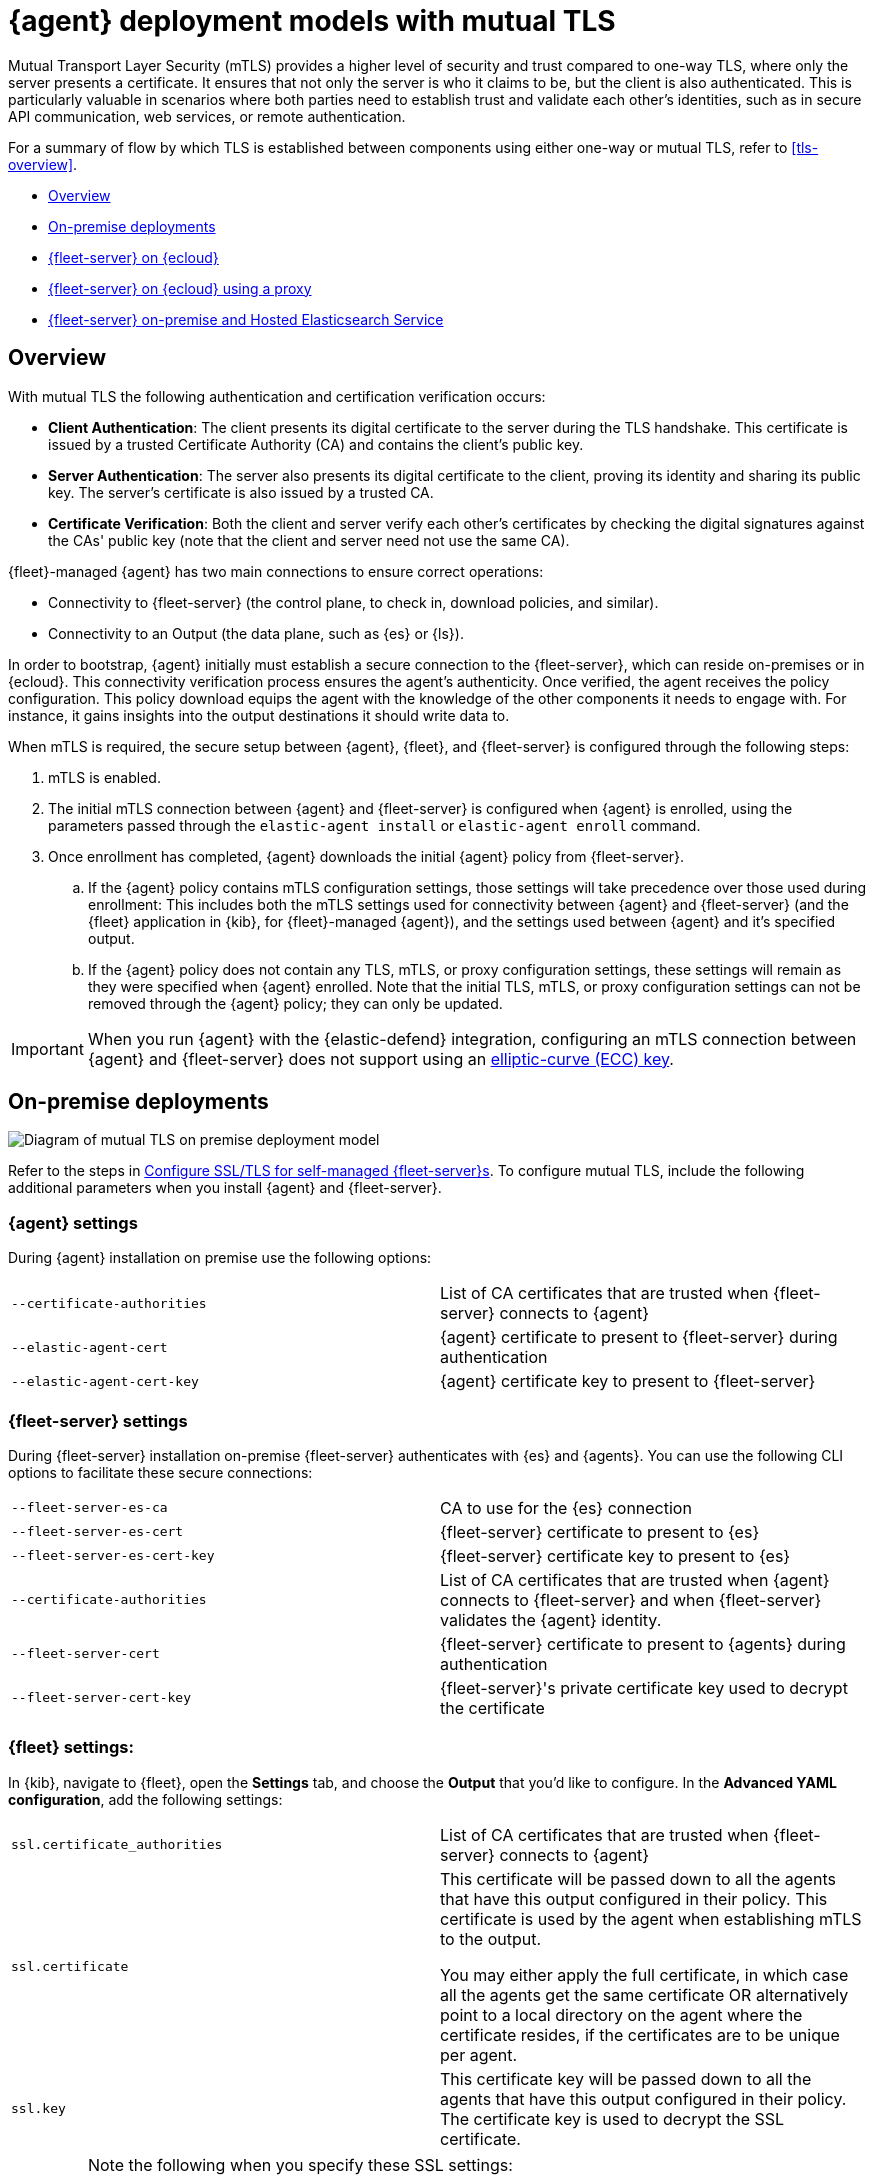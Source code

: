 [[mutual-tls]]
= {agent} deployment models with mutual TLS

Mutual Transport Layer Security (mTLS) provides a higher level of security and trust compared to one-way TLS, where only the server presents a certificate. It ensures that not only the server is who it claims to be, but the client is also authenticated. This is particularly valuable in scenarios where both parties need to establish trust and validate each other's identities, such as in secure API communication, web services, or remote authentication.

For a summary of flow by which TLS is established between components using either one-way or mutual TLS, refer to <<tls-overview>>.

* <<mutual-tls-overview>>
* <<mutual-tls-on-premise>>
* <<mutual-tls-cloud>>
* <<mutual-tls-cloud-proxy>>
* <<mutual-tls-on-premise-hosted-es>>


//[source,shell]
//----
//example
//----

//image::images/fleet-server-certs.png[Screen capture of a folder called fleet-server that contains two files: fleet-server.crt and fleet-server.key]

[discrete]
[[mutual-tls-overview]]
== Overview

With mutual TLS the following authentication and certification verification occurs:

* **Client Authentication**: The client presents its digital certificate to the server during the TLS handshake. This certificate is issued by a trusted Certificate Authority (CA) and contains the client's public key.
* **Server Authentication**: The server also presents its digital certificate to the client, proving its identity and sharing its public key. The server's certificate is also issued by a trusted CA.
* **Certificate Verification**: Both the client and server verify each other's certificates by checking the digital signatures against the CAs' public key (note that the client and server need not use the same CA).

{fleet}-managed {agent} has two main connections to ensure correct operations:

* Connectivity to {fleet-server} (the control plane, to check in, download policies, and similar).
* Connectivity to an Output (the data plane, such as {es} or {ls}).

In order to bootstrap, {agent} initially must establish a secure connection to the {fleet-server}, which can reside on-premises or in {ecloud}. This connectivity verification process ensures the agent's authenticity. Once verified, the agent receives the policy configuration. This policy download equips the agent with the knowledge of the other components it needs to engage with. For instance, it gains insights into the output destinations it should write data to.

//If mutual TLS (mTLS) is a requirement, {agent} must first establish an mTLS connection with {fleet-server}, with both client and server exchanging certificates and validating one another. Once the policy configuration is in place, it possesses the necessary details to establish an mTLS connection with the specific output it's configured to use. In the case of {fleet}-managed {agents}, certificates and certificate authorities essential for client-server authentication are configured through the {fleet} application in the {kib} user interface. As previously mentioned, the initial step involves establishing connectivity between {agent} and the {fleet-server}, allowing the subsequent configuration to take effect.

//To facilitate the bootstrapping process and enable {agent} to establish an mTLS connection with {fleet-server}, all certificates and certificate authorities are configured using command-line parameters during the agent installation. Once the mTLS connection between {agent} and the {fleet-server} is established, the policy configuration enables the establishment of the mTLS connection between {agent} and the designated output as well.

When mTLS is required, the secure setup between {agent}, {fleet}, and {fleet-server} is configured through the following steps:

. mTLS is enabled.
. The initial mTLS connection between {agent} and {fleet-server} is configured when {agent} is enrolled, using the parameters passed through the `elastic-agent install` or `elastic-agent enroll` command.
. Once enrollment has completed, {agent} downloads the initial {agent} policy from {fleet-server}.
.. If the {agent} policy contains mTLS configuration settings, those settings will take precedence over those used during enrollment: This includes both the mTLS settings used for connectivity between {agent} and {fleet-server} (and the {fleet} application in {kib}, for {fleet}-managed {agent}), and the settings used between {agent} and it's specified output.
.. If the {agent} policy does not contain any TLS, mTLS, or proxy configuration settings, these settings will remain as they were specified when {agent} enrolled. Note that the initial TLS, mTLS, or proxy configuration settings can not be removed through the {agent} policy; they can only be updated.

IMPORTANT: When you run {agent} with the {elastic-defend} integration, configuring an mTLS connection between {agent} and {fleet-server} does not support using an link:https://en.wikipedia.org/wiki/Elliptic-curve_cryptography[elliptic-curve (ECC) key].

[discrete]
[[mutual-tls-on-premise]]
== On-premise deployments

image::images/mutual-tls-on-prem.png[Diagram of mutual TLS on premise deployment model]

Refer to the steps in <<secure-connections,Configure SSL/TLS for self-managed {fleet-server}s>>. To configure mutual TLS, include the following additional parameters when you install {agent} and {fleet-server}.

[discrete]
=== {agent} settings
During {agent} installation on premise use the following options:

[cols="1,1"]
|===
|`--certificate-authorities`
|List of CA certificates that are trusted when {fleet-server} connects to {agent} 

|`--elastic-agent-cert`
|{agent} certificate to present to {fleet-server} during authentication

|`--elastic-agent-cert-key`
|{agent} certificate key to present to {fleet-server}
|===

[discrete]
=== {fleet-server} settings
During {fleet-server} installation on-premise {fleet-server} authenticates with {es} and {agents}. You can use the following CLI options to facilitate these secure connections:

[cols="1,1"]
|===
|`--fleet-server-es-ca`
|CA to use for the {es} connection 

|`--fleet-server-es-cert`
|{fleet-server} certificate to present to {es}

|`--fleet-server-es-cert-key`
|{fleet-server} certificate key to present to {es}

|`--certificate-authorities`
|List of CA certificates that are trusted when {agent} connects to {fleet-server} and when {fleet-server} validates the {agent} identity.

|`--fleet-server-cert`
|{fleet-server} certificate to present to {agents} during authentication

|`--fleet-server-cert-key`
|{fleet-server}'s private certificate key used to decrypt the certificate
|===

[discrete]
=== {fleet} settings:

In {kib}, navigate to {fleet}, open the **Settings** tab, and choose the **Output** that you'd like to configure.
In the **Advanced YAML configuration**, add the following settings:

[cols="1,1"]
|===
|`ssl.certificate_authorities`
|List of CA certificates that are trusted when {fleet-server} connects to {agent}

|`ssl.certificate`
|This certificate will be passed down to all the agents that have this output configured in their policy. This certificate is used by the agent when establishing mTLS to the output. 

You may either apply the full certificate, in which case all the agents get the same certificate OR alternatively point to a local directory on the agent where the certificate resides, if the certificates are to be unique per agent.

|`ssl.key`
|This certificate key will be passed down to all the agents that have this output configured in their policy. The certificate key is used to decrypt the SSL certificate.

|===

[IMPORTANT] 
====
Note the following when you specify these SSL settings:

* The certificate authority, certificate, and certificate key need to be specified as a path to a local file. You cannot specify a directory.
* You can define multiple CAs or paths to CAs.
* Only one certificate and certificate key can be defined.
====

In the *Advanced YAML configuration* these settings should be added in the following format:

[source,shell]
----
ssl.certificate_authorities:
  - /path/to/ca
ssl.certificate: /path/to/cert
ssl.key: /path/to/cert_key
----

OR

[source,shell]
----
ssl.certificate_authorities:
  - /path/to/ca
ssl.certificate: /path/to/cert
ssl.key: /path/to/cert_key
----

image::images/mutual-tls-onprem-advanced-yaml.png[Screen capture of output advanced yaml settings]

[discrete]
[[mutual-tls-cloud]]
== {fleet-server} on {ecloud}

In this deployment model, all traffic ingress into {ecloud} has its TLS connection terminated at the {ecloud} boundary. Since this termination is not handled on a per-tenant basis, a client-specific certificate can NOT be used at this point.

image::images/mutual-tls-cloud.png[Diagram of mutual TLS on cloud deployment model]

We currently don't support mTLS in this deployment model. An alternate deployment model is shown below where you can deploy your own secure proxy where TLS connections are terminated.

[discrete]
[[mutual-tls-cloud-proxy]]
== {fleet-server} on {ecloud} using a proxy

In this scenario, where you have access to the proxy, you can configure mTLS between the agent and your proxy.

image::images/mutual-tls-cloud-proxy.png[Diagram of mutual TLS on cloud deployment model with a proxy]

[discrete]
=== {agent} settings
During {agent} installation on premise use the following options:

[cols="1,1"]
|===
|`--certificate-authorities`
|List of CA certificates that are trusted when {agent} connects to {fleet-server} or to the proxy between {agent} and {fleet-server}

|`--elastic-agent-cert`
|{agent} certificate to present  during authentication to {fleet-server} or to the proxy between {agent} and {fleet-server}

|`--elastic-agent-cert-key`
|{agent}'s private certificate key used to decrypt the certificate
|===

[discrete]
[[mutual-tls-on-premise-hosted-es]]
== {fleet-server} on-premise and Hosted Elasticsearch Service

In some scenarios you may want to deploy {fleet-server} on your own premises. In this case, you're able to provide your own certificates and certificate authority to enable mTLS between {fleet-server} and {agent}.

However, as with the <<mutual-tls-cloud,{fleet-server} on {ecloud}>> use case, the data plane TLS connections terminate at the {ecloud} boundary. {ecloud} is not a multi-tenanted service and therefore can't provide per-user certificates.

image::images/mutual-tls-fs-onprem.png[Diagram of mutual TLS with Fleet Server on premise and hosted Elasticsearch Service deployment model]

Similar to the {fleet-server} on {ecloud} use case, a secure proxy can be placed in such an environment to terminate the TLS connections and satisfy the mTLS requirements.

image::images/mutual-tls-fs-onprem-proxy.png[Diagram of mutual TLS with Fleet Server on premise and hosted Elasticsearch Service deployment model with a proxy]

[discrete]
=== {agent} settings
During {agent} installation on premise use the following options, similar to <<mutual-tls-on-premise,{agent} deployment on premises>>:

[cols="1,1"]
|===
|`--certificate-authorities`
|List of CA certificates that are trusted for when {agent} connects to {fleet-server} 

|`--elastic-agent-cert`
|{agent} certificate to present to {fleet-server} during authentication

|`--elastic-agent-cert-key`
|{agent}'s private certificate key used to decrypt the certificate
|===

[discrete]
=== {fleet-server} settings
During {fleet-server} installation on-premise use the following options so that {fleet-server} can authenticate itself to the agent and then also to the secure proxy server:

[cols="1,1"]
|===
|`--fleet-server-es-ca`
|CA to use for the {es} connection, via secure proxy. This CA is used to authenticate the TLS connection from a secure proxy

|`--certificate-authorities`
|List of CA certificates that are trusted when {agent} connects to {fleet-server}

|`--fleet-server-cert`
|{fleet-server} certificate to present to {agents} during authentication

|`--fleet-server-cert-key`
|{fleet-server}'s private certificate key used to decrypt the certificate
|===

[discrete]
=== {fleet} settings

This is the same as what's described for <<mutual-tls-on-premise,on premise deployments>>. The main difference is that you need to use certificates that are accepted by the secure proxy, as the mTLS is set up between the agent and the secure proxy.
